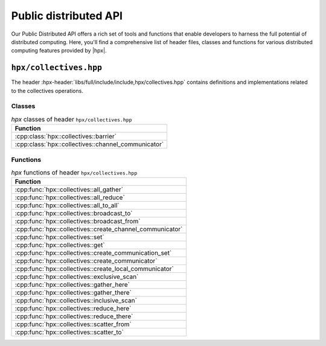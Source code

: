 ..
    Copyright (C) 2023 Dimitra Karatza

    SPDX-License-Identifier: BSL-1.0
    Distributed under the Boost Software License, Version 1.0. (See accompanying
    file LICENSE_1_0.txt or copy at http://www.boost.org/LICENSE_1_0.txt)

.. _public_distributed_api:

======================
Public distributed API
======================

Our Public Distributed API offers a rich set of tools and functions that enable developers
to harness the full potential of distributed computing. Here, you'll find a comprehensive
list of header files, classes and functions for various distributed computing features
provided by |hpx|.

.. _public_distr_api_header_collectives:

``hpx/collectives.hpp``
=======================

The header :hpx-header:`libs/full/include/include,hpx/collectives.hpp`
contains definitions and implementations related to the collectives operations.

Classes
-------

.. table:: `hpx` classes of header ``hpx/collectives.hpp``

   +-----------------------------------------------------+
   | Function                                            |
   +=====================================================+
   | :cpp:class:`hpx::collectives::barrier`              |
   +-----------------------------------------------------+
   | :cpp:class:`hpx::collectives::channel_communicator` |
   +-----------------------------------------------------+

Functions
---------

.. table:: `hpx` functions of header ``hpx/collectives.hpp``

   +-----------------------------------------------------------+
   | Function                                                  |
   +===========================================================+
   | :cpp:func:`hpx::collectives::all_gather`                  |
   +-----------------------------------------------------------+
   | :cpp:func:`hpx::collectives::all_reduce`                  |
   +-----------------------------------------------------------+
   | :cpp:func:`hpx::collectives::all_to_all`                  |
   +-----------------------------------------------------------+
   | :cpp:func:`hpx::collectives::broadcast_to`                |
   +-----------------------------------------------------------+
   | :cpp:func:`hpx::collectives::broadcast_from`              |
   +-----------------------------------------------------------+
   | :cpp:func:`hpx::collectives::create_channel_communicator` |
   +-----------------------------------------------------------+
   | :cpp:func:`hpx::collectives::set`                         |
   +-----------------------------------------------------------+
   | :cpp:func:`hpx::collectives::get`                         |
   +-----------------------------------------------------------+
   | :cpp:func:`hpx::collectives::create_communication_set`    |
   +-----------------------------------------------------------+
   | :cpp:func:`hpx::collectives::create_communicator`         |
   +-----------------------------------------------------------+
   | :cpp:func:`hpx::collectives::create_local_communicator`   |
   +-----------------------------------------------------------+
   | :cpp:func:`hpx::collectives::exclusive_scan`              |
   +-----------------------------------------------------------+
   | :cpp:func:`hpx::collectives::gather_here`                 |
   +-----------------------------------------------------------+
   | :cpp:func:`hpx::collectives::gather_there`                |
   +-----------------------------------------------------------+
   | :cpp:func:`hpx::collectives::inclusive_scan`              |
   +-----------------------------------------------------------+
   | :cpp:func:`hpx::collectives::reduce_here`                 |
   +-----------------------------------------------------------+
   | :cpp:func:`hpx::collectives::reduce_there`                |
   +-----------------------------------------------------------+
   | :cpp:func:`hpx::collectives::scatter_from`                |
   +-----------------------------------------------------------+
   | :cpp:func:`hpx::collectives::scatter_to`                  |
   +-----------------------------------------------------------+

